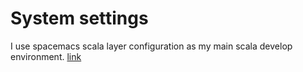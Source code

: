 * System settings
  I use spacemacs scala layer configuration as my main scala develop environment. [[https://github.com/syl20bnr/spacemacs/tree/master/layers/%2Blang/scala][link]]
